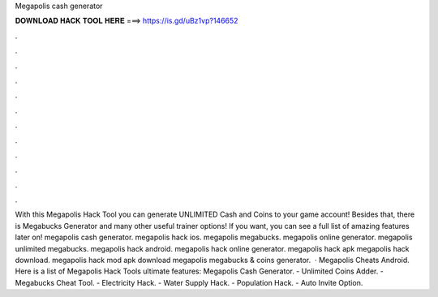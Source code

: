 Megapolis cash generator

𝐃𝐎𝐖𝐍𝐋𝐎𝐀𝐃 𝐇𝐀𝐂𝐊 𝐓𝐎𝐎𝐋 𝐇𝐄𝐑𝐄 ===> https://is.gd/uBz1vp?146652

.

.

.

.

.

.

.

.

.

.

.

.

With this Megapolis Hack Tool you can generate UNLIMITED Cash and Coins to your game account! Besides that, there is Megabucks Generator and many other useful trainer options! If you want, you can see a full list of amazing features later on! megapolis cash generator. megapolis hack ios. megapolis megabucks. megapolis online generator. megapolis unlimited megabucks. megapolis hack android. megapolis hack online generator. megapolis hack apk megapolis hack download. megapolis hack mod apk download megapolis megabucks & coins generator.  · Megapolis Cheats Android. Here is a list of Megapolis Hack Tools ultimate features: Megapolis Cash Generator. - Unlimited Coins Adder. - Megabucks Cheat Tool. - Electricity Hack. - Water Supply Hack. - Population Hack. - Auto Invite Option.